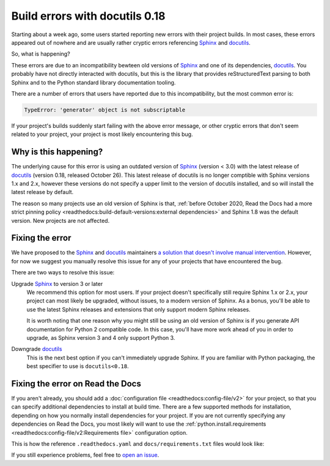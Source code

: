 .. post:: November 2, 2021
    :tags: builders
    :author: Anthony
    :location: GEG

.. meta::
    :description lang=en:
        Recent changes in the underlying dependencies of Sphinx
        have caused errors in certain old projects.
        In this post we describe why this is happening,
        and give two possible solutions.

Build errors with docutils 0.18
===============================

Starting about a week ago, some users started reporting new errors with
their project builds. In most cases, these errors appeared out of nowhere and
are usually rather cryptic errors referencing `Sphinx`_ and `docutils`_.

So, what is happening?

These errors are due to an incompatibility bewteen old versions of `Sphinx`_ and
one of its dependencies, `docutils`_. You probably have not directly interacted
with docutils, but this is the library that provides reStructuredText parsing to
both Sphinx and to the Python standard library documentation tooling.

There are a number of errors that users have reported due to this
incompatibility, but the most common error is:

.. code::

    TypeError: 'generator' object is not subscriptable

If your project's builds suddenly start failing with the above error message, or
other cryptic errors that don't seem related to your project, your project is
most likely encountering this bug.

.. _Sphinx: https://pypi.org/project/Sphinx/
.. _docutils: https://pypi.org/project/docutils/

Why is this happening?
----------------------

The underlying cause for this error is using an outdated version of `Sphinx`_
(version < 3.0) with the latest release of `docutils`_ (version 0.18,
released October 26). This latest release of docutils is no longer comptible
with Sphinx versions 1.x and 2.x, however these versions do not specify a upper
limit to the version of docutils installed, and so will install the latest
release by default.

The reason so many projects use an old version of Sphinx
is that, :ref:`before October 2020, Read the Docs had a more strict pinning
policy <readthedocs:build-default-versions:external dependencies>`
and Sphinx 1.8 was the default version.
New projects are not affected.

Fixing the error
----------------

We have proposed to the `Sphinx`_ and `docutils`_ maintainers
`a solution that doesn't involve manual intervention <https://github.com/sphinx-doc/sphinx/issues/9807>`_.
However, for now we suggest you manually
resolve this issue for any of your projects that have encountered the bug.

There are two ways to resolve this issue:

Upgrade `Sphinx`_ to version 3 or later
    We recommend this option for most users. If your project doesn't
    specifically still require Sphinx 1.x or 2.x, your project can most likely
    be upgraded, without issues, to a modern version of Sphinx. As a bonus,
    you'll be able to use the latest Sphinx releases and extensions that only
    support modern Sphinx releases.

    It is worth noting that one reason why you might still be using an old
    version of Sphinx is if you generate API documentation for Python 2
    compatible code. In this case, you'll have more work ahead of you in order
    to upgrade, as Sphinx version 3 and 4 only support Python 3.

Downgrade `docutils`_
    This is the next best option if you can't immediately upgrade Sphinx. If you
    are familiar with Python packaging, the best specifier to use is
    ``docutils<0.18``.

Fixing the error on Read the Docs
---------------------------------

If you aren't already, you should add a :doc:`configuration file <readthedocs:config-file/v2>`
for your project, so that you can specify additional dependencies to install at
build time. There are a few supported methods for installation, depending on how
you normally install dependencies for your project. If you are not currently
specifying any dependencies on Read the Docs, you most likely will want to use
the :ref:`python.install.requirements <readthedocs:config-file/v2:Requirements file>` configuration option.

This is how the reference ``.readthedocs.yaml`` and ``docs/requirements.txt`` files
would look like:

.. code-block:: yaml
   :caption: .readthedocs.yaml

   version: 2

   python:
     install:
     - requirements: docs/requirements.txt

.. code-block::
   :caption: docs/requirements.txt

   docutils<0.18

If you still experience problems, feel free to
`open an issue <https://github.com/readthedocs/readthedocs.org/issues/>`_.

.. seealso::
    :ref:`Read the Docs tutorial <readthedocs:tutorial/index:Customizing the build process>`
        An introduction to our configuration file and some basic usage examples

    :ref:`.readthedocs.yaml python.install options <readthedocs:config-file/v2:python.install>`
        All of the supported Python dependency installation options

    https://github.com/readthedocs/readthedocs.org/issues/8616
        An example stack trace of this bug and discussion around resolving the
        error
